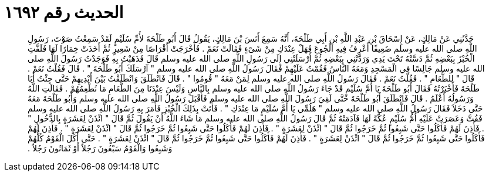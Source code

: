 
= الحديث رقم ١٦٩٢

[quote.hadith]
حَدَّثَنِي عَنْ مَالِكٍ، عَنْ إِسْحَاقَ بْنِ عَبْدِ اللَّهِ بْنِ أَبِي طَلْحَةَ، أَنَّهُ سَمِعَ أَنَسَ بْنَ مَالِكٍ، يَقُولُ قَالَ أَبُو طَلْحَةَ لأُمِّ سُلَيْمٍ لَقَدْ سَمِعْتُ صَوْتَ، رَسُولِ اللَّهِ صلى الله عليه وسلم ضَعِيفًا أَعْرِفُ فِيهِ الْجُوعَ فَهَلْ عِنْدَكِ مِنْ شَىْءٍ فَقَالَتْ نَعَمْ ‏.‏ فَأَخْرَجَتْ أَقْرَاصًا مِنْ شَعِيرٍ ثُمَّ أَخَذَتْ خِمَارًا لَهَا فَلَفَّتِ الْخُبْزَ بِبَعْضِهِ ثُمَّ دَسَّتْهُ تَحْتَ يَدِي وَرَدَّتْنِي بِبَعْضِهِ ثُمَّ أَرْسَلَتْنِي إِلَى رَسُولِ اللَّهِ صلى الله عليه وسلم قَالَ فَذَهَبْتُ بِهِ فَوَجَدْتُ رَسُولَ اللَّهِ صلى الله عليه وسلم جَالِسًا فِي الْمَسْجِدِ وَمَعَهُ النَّاسُ فَقُمْتُ عَلَيْهِمْ فَقَالَ رَسُولُ اللَّهِ صلى الله عليه وسلم ‏"‏ آرْسَلَكَ أَبُو طَلْحَةَ ‏"‏ ‏.‏ قَالَ فَقُلْتُ نَعَمْ ‏.‏ قَالَ ‏"‏ لِلطَّعَامِ ‏"‏ ‏.‏ فَقُلْتُ نَعَمْ ‏.‏ فَقَالَ رَسُولُ اللَّهِ صلى الله عليه وسلم لِمَنْ مَعَهُ ‏"‏ قُومُوا ‏"‏ ‏.‏ قَالَ فَانْطَلَقَ وَانْطَلَقْتُ بَيْنَ أَيْدِيهِمْ حَتَّى جِئْتُ أَبَا طَلْحَةَ فَأَخْبَرْتُهُ فَقَالَ أَبُو طَلْحَةَ يَا أُمَّ سُلَيْمٍ قَدْ جَاءَ رَسُولُ اللَّهِ صلى الله عليه وسلم بِالنَّاسِ وَلَيْسَ عِنْدَنَا مِنَ الطَّعَامِ مَا نُطْعِمُهُمْ ‏.‏ فَقَالَتِ اللَّهُ وَرَسُولُهُ أَعْلَمُ ‏.‏ قَالَ فَانْطَلَقَ أَبُو طَلْحَةَ حَتَّى لَقِيَ رَسُولَ اللَّهِ صلى الله عليه وسلم فَأَقْبَلَ رَسُولُ اللَّهِ صلى الله عليه وسلم وَأَبُو طَلْحَةَ مَعَهُ حَتَّى دَخَلاَ فَقَالَ رَسُولُ اللَّهِ صلى الله عليه وسلم ‏"‏ هَلُمِّي يَا أُمَّ سُلَيْمٍ مَا عِنْدَكِ ‏"‏ ‏.‏ فَأَتَتْ بِذَلِكَ الْخُبْزِ فَأَمَرَ بِهِ رَسُولُ اللَّهِ صلى الله عليه وسلم فَفُتَّ وَعَصَرَتْ عَلَيْهِ أُمُّ سُلَيْمٍ عُكَّةً لَهَا فَآدَمَتْهُ ثُمَّ قَالَ رَسُولُ اللَّهِ صلى الله عليه وسلم مَا شَاءَ اللَّهُ أَنْ يَقُولَ ثُمَّ قَالَ ‏"‏ ائْذَنْ لِعَشَرَةٍ بِالدُّخُولِ ‏"‏ ‏.‏ فَأَذِنَ لَهُمْ فَأَكَلُوا حَتَّى شَبِعُوا ثُمَّ خَرَجُوا ثُمَّ قَالَ ‏"‏ ائْذَنْ لِعَشَرَةٍ ‏"‏ ‏.‏ فَأَذِنَ لَهُمْ فَأَكَلُوا حَتَّى شَبِعُوا ثُمَّ خَرَجُوا ثُمَّ قَالَ ‏"‏ ائْذَنْ لِعَشَرَةٍ ‏"‏ ‏.‏ فَأَذِنَ لَهُمْ فَأَكَلُوا حَتَّى شَبِعُوا ثُمَّ خَرَجُوا ثُمَّ قَالَ ‏"‏ ائْذَنْ لِعَشَرَةٍ ‏"‏ ‏.‏ فَأَذِنَ لَهُمْ فَأَكَلُوا حَتَّى شَبِعُوا ثُمَّ خَرَجُوا ثُمَّ قَالَ ‏"‏ ائْذَنْ لِعَشَرَةٍ ‏"‏ ‏.‏ حَتَّى أَكَلَ الْقَوْمُ كُلُّهُمْ وَشَبِعُوا وَالْقَوْمُ سَبْعُونَ رَجُلاً أَوْ ثَمَانُونَ رَجُلاً ‏.‏
